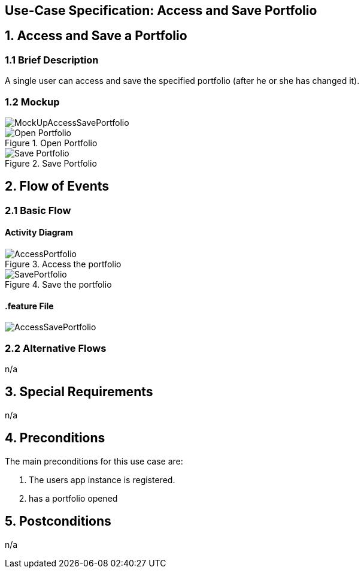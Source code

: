 == Use-Case Specification: Access and Save Portfolio

== 1. Access and Save a Portfolio 

=== 1.1 Brief Description

A single user can access and save the specified portfolio (after he or she has changed it).

=== 1.2 Mockup

image::MockUpAccessSavePortfolio.JPG[]
.Open Portfolio
image::AdobeXDMockUp/Open Portfolio.png[]
.Save Portfolio
image::AdobeXDMockUp/Save Portfolio.png[]

== 2. Flow of Events

=== 2.1 Basic Flow

==== Activity Diagram

.Access the portfolio
image::AccessPortfolio.png[]

.Save the portfolio
image::SavePortfolio.png[]

==== .feature File

image::AccessSavePortfolio.JPG[]


=== 2.2 Alternative Flows

n/a

== 3. Special Requirements

n/a

== 4. Preconditions

The main preconditions for this use case are:

[arabic]
. The users app instance is registered.
. has a portfolio opened


== 5. Postconditions

n/a
